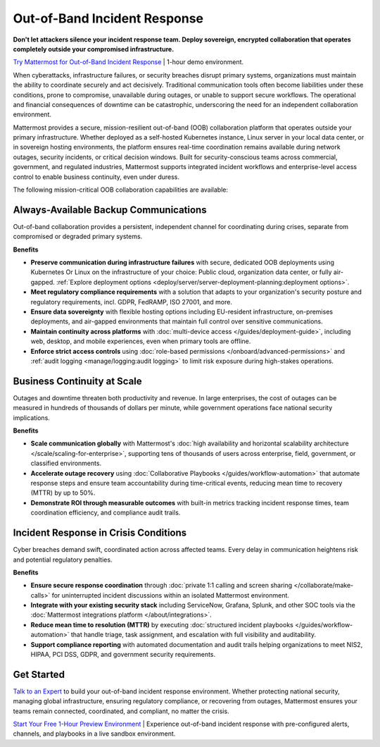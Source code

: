 Out-of-Band Incident Response
=============================

**Don't let attackers silence your incident response team. Deploy sovereign, encrypted collaboration that operates completely outside your compromised infrastructure.**

`Try Mattermost for Out-of-Band Incident Response <https://mattermost.com/sign-up/?usecase=out-of-band>`_ | 1-hour demo environment.

When cyberattacks, infrastructure failures, or security breaches disrupt primary systems, organizations must maintain the ability to coordinate securely and act decisively. Traditional communication tools often become liabilities under these conditions, prone to compromise, unavailable during outages, or unable to support secure workflows. The operational and financial consequences of downtime can be catastrophic, underscoring the need for an independent collaboration environment.

Mattermost provides a secure, mission-resilient out-of-band (OOB) collaboration platform that operates outside your primary infrastructure. Whether deployed as a self-hosted Kubernetes instance, Linux server in your local data center, or in sovereign hosting environments, the platform ensures real-time coordination remains available during network outages, security incidents, or critical decision windows. Built for security-conscious teams across commercial, government, and regulated industries, Mattermost supports integrated incident workflows and enterprise-level access control to enable business continuity, even under duress.

.. image:: /images/secure-out-of-band.png
    :alt: Secure and sovereign out-of-band incident response communication operates independently from compromised enterprise infrastructure.

The following mission-critical OOB collaboration capabilities are available:

Always-Available Backup Communications
--------------------------------------

Out-of-band collaboration provides a persistent, independent channel for coordinating during crises, separate from compromised or degraded primary systems.

**Benefits**

- **Preserve communication during infrastructure failures** with secure, dedicated OOB deployments using Kubernetes Or Linux on the infrastructure of your choice: Public cloud, organization data center, or fully air-gapped. :ref:`Explore deployment options <deploy/server/server-deployment-planning:deployment options>`.
- **Meet regulatory compliance requirements** with a solution that adapts to your organization's security posture and regulatory requirements, incl. GDPR, FedRAMP, ISO 27001, and more.
- **Ensure data sovereignty** with flexible hosting options including EU-resident infrastructure, on-premises deployments, and air-gapped environments that maintain full control over sensitive communications.
- **Maintain continuity across platforms** with :doc:`multi-device access </guides/deployment-guide>`, including web, desktop, and mobile experiences, even when primary tools are offline.
- **Enforce strict access controls** using :doc:`role-based permissions </onboard/advanced-permissions>` and :ref:`audit logging <manage/logging:audit logging>` to limit risk exposure during high-stakes operations.

Business Continuity at Scale
----------------------------

Outages and downtime threaten both productivity and revenue. In large enterprises, the cost of outages can be measured in hundreds of thousands of dollars per minute, while government operations face national security implications.

**Benefits**

- **Scale communication globally** with Mattermost's :doc:`high availability and horizontal scalability architecture </scale/scaling-for-enterprise>`, supporting tens of thousands of users across enterprise, field, government, or classified environments.
- **Accelerate outage recovery** using :doc:`Collaborative Playbooks </guides/workflow-automation>` that automate response steps and ensure team accountability during time-critical events, reducing mean time to recovery (MTTR) by up to 50%.
- **Demonstrate ROI through measurable outcomes** with built-in metrics tracking incident response times, team coordination efficiency, and compliance audit trails.

Incident Response in Crisis Conditions
--------------------------------------

Cyber breaches demand swift, coordinated action across affected teams. Every delay in communication heightens risk and potential regulatory penalties.

**Benefits**

- **Ensure secure response coordination** through :doc:`private 1:1 calling and screen sharing </collaborate/make-calls>` for uninterrupted incident discussions within an isolated Mattermost environment.
- **Integrate with your existing security stack** including ServiceNow, Grafana, Splunk, and other SOC tools via the :doc:`Mattermost integrations platform </about/integrations>`.
- **Reduce mean time to resolution (MTTR)** by executing :doc:`structured incident playbooks </guides/workflow-automation>` that handle triage, task assignment, and escalation with full visibility and auditability.
- **Support compliance reporting** with automated documentation and audit trails helping organizations to meet NIS2, HIPAA, PCI DSS, GDPR, and government security requirements.

Get Started
-----------

`Talk to an Expert <https://mattermost.com/contact-sales/>`_ to build your out-of-band incident response environment. Whether protecting national security, managing global infrastructure, ensuring regulatory compliance, or recovering from outages, Mattermost ensures your teams remain connected, coordinated, and compliant, no matter the crisis.

`Start Your Free 1-Hour Preview Environment <https://mattermost.com/sign-up/?usecase=out-of-band>`_ | Experience out-of-band incident response with pre-configured alerts, channels, and playbooks in a live sandbox environment.
